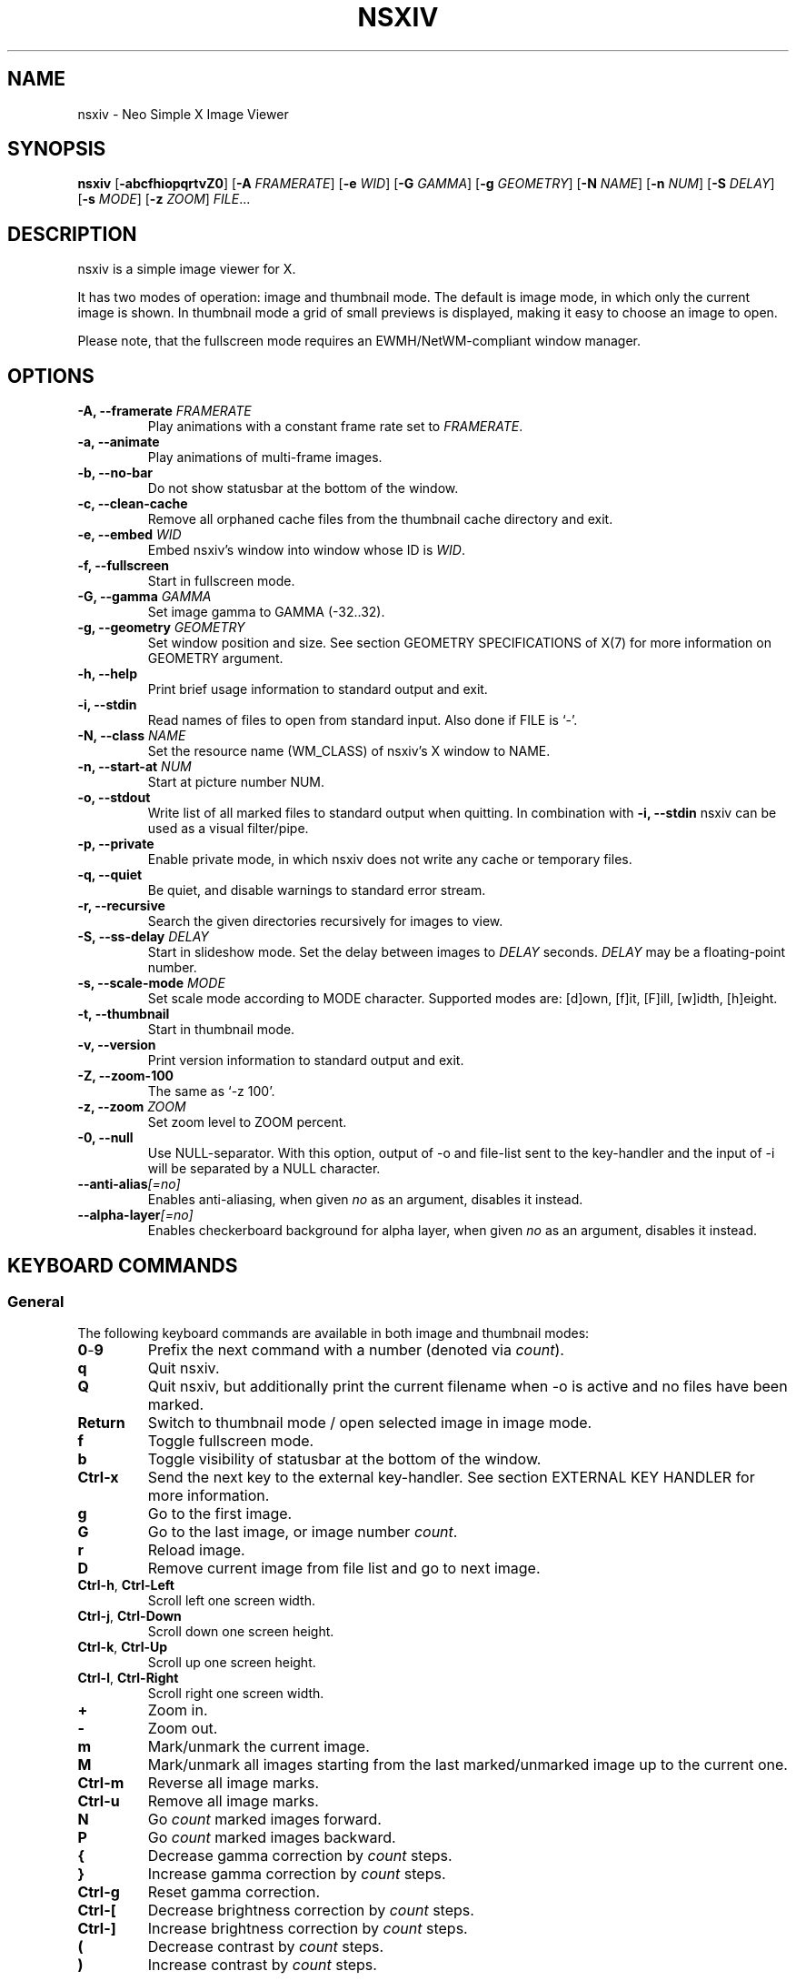 .TH NSXIV 1 nsxiv\-VERSION
.SH NAME
nsxiv \- Neo Simple X Image Viewer
.SH SYNOPSIS
.B nsxiv
.RB [ \-abcfhiopqrtvZ0 ]
.RB [ \-A
.IR FRAMERATE ]
.RB [ \-e
.IR WID ]
.RB [ \-G
.IR GAMMA ]
.RB [ \-g
.IR GEOMETRY ]
.RB [ \-N
.IR NAME ]
.RB [ \-n
.IR NUM ]
.RB [ \-S
.IR DELAY ]
.RB [ \-s
.IR MODE ]
.RB [ \-z
.IR ZOOM ]
.IR FILE ...
.SH DESCRIPTION
nsxiv is a simple image viewer for X.
.P
It has two modes of operation: image and thumbnail mode. The default is image
mode, in which only the current image is shown. In thumbnail mode a grid of
small previews is displayed, making it easy to choose an image to open.
.P
Please note, that the fullscreen mode requires an EWMH/NetWM-compliant window
manager.
.SH OPTIONS
.TP
.BI "\-A, \-\-framerate " FRAMERATE
Play animations with a constant frame rate set to
.IR FRAMERATE .
.TP
.B "\-a, \-\-animate"
Play animations of multi-frame images.
.TP
.B "\-b, \-\-no\-bar"
Do not show statusbar at the bottom of the window.
.TP
.B "\-c, \-\-clean\-cache"
Remove all orphaned cache files from the thumbnail cache directory and exit.
.TP
.BI "\-e, \-\-embed " WID
Embed nsxiv's window into window whose ID is
.IR WID .
.TP
.B "\-f, \-\-fullscreen"
Start in fullscreen mode.
.TP
.BI "\-G, \-\-gamma " GAMMA
Set image gamma to GAMMA (\-32..32).
.TP
.BI "\-g, \-\-geometry " GEOMETRY
Set window position and size. See section GEOMETRY SPECIFICATIONS of X(7) for
more information on GEOMETRY argument.
.TP
.B "\-h, \-\-help"
Print brief usage information to standard output and exit.
.TP
.B "\-i, \-\-stdin"
Read names of files to open from standard input. Also done if FILE is `-'.
.TP
.BI "\-N, \-\-class " NAME
Set the resource name (WM_CLASS) of nsxiv's X window to NAME.
.TP
.BI "\-n, \-\-start\-at " NUM
Start at picture number NUM.
.TP
.B "\-o, \-\-stdout"
Write list of all marked files to standard output when quitting. In combination
with
.B "\-i, \-\-stdin"
nsxiv can be used as a visual filter/pipe.
.TP
.B "\-p, \-\-private"
Enable private mode, in which nsxiv does not write any cache or temporary files.
.TP
.B "\-q, \-\-quiet"
Be quiet, and disable warnings to standard error stream.
.TP
.B "\-r, \-\-recursive"
Search the given directories recursively for images to view.
.TP
.BI "\-S, \-\-ss\-delay " DELAY
Start in slideshow mode. Set the delay between images to
.I DELAY
seconds.
.I DELAY
may be a floating-point number.
.TP
.BI "\-s, \-\-scale\-mode " MODE
Set scale mode according to MODE character. Supported modes are: [d]own,
[f]it, [F]ill, [w]idth, [h]eight.
.TP
.B "\-t, \-\-thumbnail"
Start in thumbnail mode.
.TP
.B "\-v, \-\-version"
Print version information to standard output and exit.
.TP
.B "\-Z, \-\-zoom\-100"
The same as `\-z 100'.
.TP
.BI "\-z, \-\-zoom " ZOOM
Set zoom level to ZOOM percent.
.TP
.B "\-0, \-\-null"
Use NULL-separator. With this option, output of \-o and file-list sent to the
key-handler and the input of \-i will be separated by a NULL character.
.TP
.BI "\-\-anti\-alias" [=no]
Enables anti-aliasing, when given
.I no
as an argument, disables it instead.
.TP
.BI "\-\-alpha\-layer" [=no]
Enables checkerboard background for alpha layer, when given
.I no
as an argument, disables it instead.
.SH KEYBOARD COMMANDS
.SS General
The following keyboard commands are available in both image and thumbnail modes:
.TP
.BR 0 \- 9
Prefix the next command with a number (denoted via
.IR count ).
.TP
.B q
Quit nsxiv.
.TP
.B Q
Quit nsxiv, but additionally print the current filename when \-o is active and
no files have been marked.
.TP
.B Return
Switch to thumbnail mode / open selected image in image mode.
.TP
.B f
Toggle fullscreen mode.
.TP
.B b
Toggle visibility of statusbar at the bottom of the window.
.TP
.B Ctrl-x
Send the next key to the external key-handler. See section EXTERNAL KEY HANDLER
for more information.
.TP
.B g
Go to the first image.
.TP
.B G
Go to the last image, or image number
.IR count .
.TP
.B r
Reload image.
.TP
.B D
Remove current image from file list and go to next image.
.TP
.BR Ctrl-h ", " Ctrl-Left
Scroll left one screen width.
.TP
.BR Ctrl-j ", " Ctrl-Down
Scroll down one screen height.
.TP
.BR Ctrl-k ", " Ctrl-Up
Scroll up one screen height.
.TP
.BR Ctrl-l ", " Ctrl-Right
Scroll right one screen width.
.TP
.BR +
Zoom in.
.TP
.B \-
Zoom out.
.TP
.B m
Mark/unmark the current image.
.TP
.B M
Mark/unmark all images starting from the last marked/unmarked image up to the
current one.
.TP
.B Ctrl-m
Reverse all image marks.
.TP
.B Ctrl-u
Remove all image marks.
.TP
.B N
Go
.I count
marked images forward.
.TP
.B P
Go
.I count
marked images backward.
.TP
.B {
Decrease gamma correction by
.I count
steps.
.TP
.B }
Increase gamma correction by
.I count
steps.
.TP
.B Ctrl-g
Reset gamma correction.
.TP
.B Ctrl-[
Decrease brightness correction by
.I count
steps.
.TP
.B Ctrl-]
Increase brightness correction by
.I count
steps.
.TP
.B (
Decrease contrast by
.I count
steps.
.TP
.B )
Increase contrast by
.I count
steps.
.SS Thumbnail mode
The following keyboard commands are only available in thumbnail mode:
.TP
.BR h ", " Left
Move selection left
.I count
times.
.TP
.BR j ", " Down
Move selection down
.I count
times.
.TP
.BR k ", " Up
Move selection up
.I count
times.
.TP
.BR l ", " Right
Move selection right
.I count
times.
.TP
.B R
Reload all thumbnails.
.TP
.B s
Toggle square thumbnails.
.SS Image mode
The following keyboard commands are only available in image mode:
.TP
Navigate image list:
.TP
.BR n ", " Space
Go
.I count
images forward.
.TP
.BR p ", " Backspace
Go
.I count
images backward.
.TP
.B [
Go
.I count
* 10 images backward.
.TP
.B ]
Go
.I count
* 10 images forward.
.TP
.B Ctrl-6
Go to the previously viewed image.
.TP
Handle multi-frame images:
.TP
.B Ctrl-n
Go
.I count
frames of a multi-frame image forward.
.TP
.B Ctrl-p
Go
.I count
frames of a multi-frame image backward.
.TP
.BR Ctrl-a ", " Ctrl-Space
Play/stop animations of multi-frame images.
.TP
Panning:
.TP
.BR h ", " Left
Scroll image 1/5 of window width or
.I count
pixels left.
.TP
.BR j ", " Down
Scroll image 1/5 of window height or
.I count
pixels down.
.TP
.BR k ", " Up
Scroll image 1/5 of window height or
.I count
pixels up.
.TP
.BR l ", " Right
Scroll image 1/5 of window width or
.I count
pixels right.
.TP
.B H
Scroll to left image edge.
.TP
.B J
Scroll to bottom image edge.
.TP
.B K
Scroll to top image edge.
.TP
.B L
Scroll to right image edge.
.TP
.B z
Scroll to image center.
.TP
Zooming:
.TP
.B =
Set zoom level to 100%, or
.IR count %.
.TP
.B w
Set zoom level to 100%, but fit large images into window.
.TP
.B W
Fit image to window.
.TP
.B F
Fill image to window.
.TP
.B e
Fit image to window width.
.TP
.B E
Fit image to window height.
.TP
Rotation:
.TP
.B <
Rotate image counter-clockwise by 90 degrees.
.TP
.B >
Rotate image clockwise by 90 degrees.
.TP
.B ?
Rotate image by 180 degrees.
.TP
Flipping:
.TP
.B |
Flip image horizontally.
.TP
.B _
Flip image vertically.
.TP
Miscellaneous:
.TP
.B a
Toggle anti-aliasing.
.TP
.B A
Toggle visibility of alpha-channel, i.e. image transparency.
.TP
.B s
Toggle slideshow mode and/or set the delay between images to
.I count
seconds.
.SH MOUSE COMMANDS
.SS Thumbnail mode
The following mouse mappings are available in thumbnail mode:
.TP
.B Button1
Select the image. Goes into image mode if double\-clicked.
.TP
.B Button3
Mark/unmark the image. Dragging while holding down Button3 will mark/unmark
multiple images.
.TP
.B Button4
Scroll up by one row.
.TP
.B Button5
Scroll down by one row.
.TP
.B Ctrl-Button4
Scroll up by one page.
.TP
.B Ctrl-Button5
Scroll down by one page.
.SS Image mode
The following mouse mappings are available in image mode:
.TP
.B Button1
Go to the next image if the mouse cursor is in the right part of the window or
to the previous image if it is in the left part.
.TP
.B Ctrl-Button1
Pan the image relative to the mouse cursor.
.TP
.B Button2
Pan the image according to the mouse cursor position in the window while
keeping this button pressed down.
.TP
.B Button3
Switch to thumbnail mode.
.TP
.B Button4
Zoom in.
.TP
.B Button5
Zoom out.
.SH CONFIGURATION
The following X resources are supported under "Nsxiv" (e.g.
.B Nsxiv.bar.font
):
.TP
.B window.background
Color of the window background
.TP
.B window.foreground
Color of the window foreground
.TP
.B bar.font
Name of Xft bar font
.TP
.B bar.background
Color of the bar background. Defaults to window.background
.TP
.B bar.foreground
Color of the bar foreground. Defaults to window.foreground
.TP
.B mark.foreground
Color of the mark foreground. Defaults to window.foreground
.TP
Please see xrdb(1) on how to change them.
.LP
An X resources entry with an empty value means the default
(defined in config.h) will be used.
.SH WINDOW TITLE
The window title can be replaced with the output of a user-provided script,
which is called by nsxiv whenever any of the relevant information changes.
The path of this script is
.I $XDG_CONFIG_HOME/nsxiv/exec/win-title
and the arguments given to it (where "Optional" arguments might be empty) are:
.IP $1 4
resolved absolute path of the current file
.IP $2 4
current file number
.IP $3 4
total file count
.IP $4 4
image width (Optional: Disabled on thumbnails mode)
.IP $5 4
image height (Optional: Disabled on thumbnails mode)
.IP $6 4
current zoom (Optional: Disabled on thumbnails mode)
.P
The term file is used rather than image as nsxiv does not precheck that the
input files are valid images. Total file count may be different from the actual
count of valid images.
.P
There is also an example script installed together with nsxiv as
.IR EGPREFIX/win-title .
.SH STATUS BAR
The information displayed on the left side of the status bar can be replaced
with the output of user-provided script.
.P
The script that is called by nsxiv whenever an image gets loaded is located at
.I $XDG_CONFIG_HOME/nsxiv/exec/image-info
and the arguments given to it are:
.IP $1 4
path to image file (as provided by the user)
.IP $2 4
image width
.IP $3 4
image height
.IP $4 4
fully resolved path to the image file
.P
In thumbnail mode, the script that is called is located at
.I $XDG_CONFIG_HOME/nsxiv/exec/thumb-info
and the arguments given to it are:
.IP $1 4
path to image file (as provided by the user)
.IP $2 4
empty
.IP $3 4
empty
.IP $4 4
fully resolved path to the image file
.P
There are also example scripts installed together with nsxiv as
.IR EGPREFIX/image-info
and
.IR EGPREFIX/thumb-info .
.SH EXTERNAL KEY HANDLER
Additional external keyboard commands can be defined using a handler program
located in
.IR $XDG_CONFIG_HOME/nsxiv/exec/key-handler .
The handler is invoked by pressing
.BR Ctrl-x .
The next key combo is passed as its first argument. Passed via stdin are the
images to act upon: all marked images, if in thumbnail mode and at least one
image has been marked, otherwise the current image. nsxiv(1) will block until
the handler terminates. It then checks which images have been modified and
reloads them.

By default nsxiv(1) will send one image per-line to stdin, however when using
\-0 the image list will be NULL separated and the environment variable
"$NSXIV_USING_NULL" will be set to 1.

The key combo argument has the following form: "[C-][M-][S-]KEY",
where C/M/S indicate Ctrl/Meta(Alt)/Shift modifier states and KEY is the X
keysym as listed in /usr/include/X11/keysymdef.h without the "XK_" prefix.
If KEY has an uppercase equivalent, S-KEY is resolved into it. For instance,
K replaces S-k and Scedilla replaces S-scedilla, but S-Delete is sent as-is.

There is also an example script installed together with nsxiv as
.IR EGPREFIX/key-handler .
.SH THUMBNAIL CACHING
nsxiv stores all thumbnails under
.IR $XDG_CACHE_HOME/nsxiv/ .
.P
Use the command line option
.I \-c
to remove all orphaned cache files. Additionally, run the following command
afterwards inside the cache directory to remove empty subdirectories:
.P
.RS
find . \-depth \-type d \-empty ! \-name '.' \-exec rmdir {} \\;
.RE
.SH ORIGINAL AUTHOR
.EX
Bert Muennich          <ber.t at posteo.de>
.EE
.SH CURRENT MAINTAINERS
.EX
NRK                    <nrk at disroot.org>
Berke Kocaoğlu         <berke.kocaoglu at metu.edu.tr>
TAAPArthur             <taaparthur at gmail.com>
eylles                 <ed.ylles1997 at gmail.com>
Stein Gunnar Bakkeby   <bakkeby at gmail.com>
explosion-mental       <explosion0mental at gmail.com>
.EE
.SH CONTRIBUTORS
.EX
For a list of contributors, run `git shortlog -s` in the nsxiv git repository.
.EE
.SH HOMEPAGE
.TP
Website:
.EE
https://nsxiv.codeberg.page/
.EX
.TP
Source code:
.EE
https://codeberg.org/nsxiv/nsxiv
.EX
.SH SEE ALSO
.BR X (7),
.BR xrdb (1)
